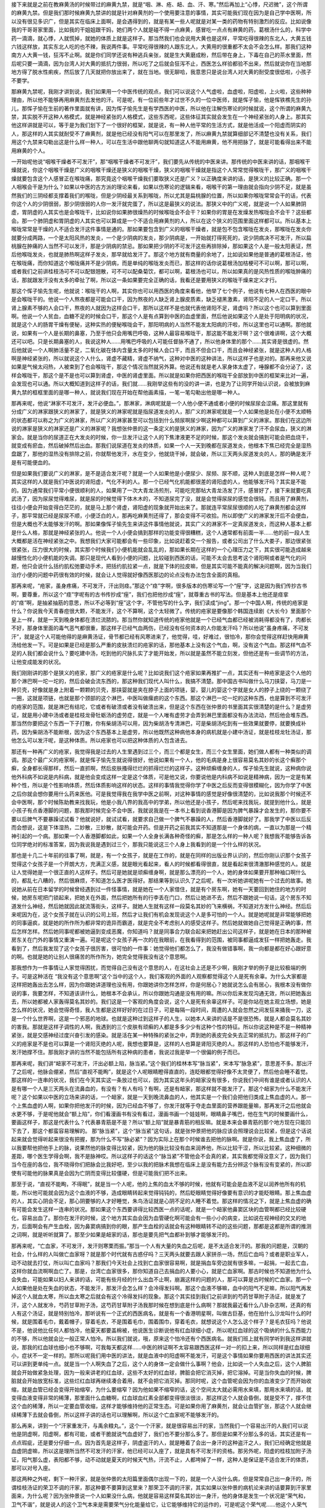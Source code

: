 接下来就是之前在教麻黄汤的时候带过的麻黄九禁，就是“咽、淋、疮、衄、血、汗、寒。”然后再加上“心悸，尺迟微”，这个所谓的麻黄九禁。但是我们那时候麻黄九禁讲的就是针对麻黄剂的一个使用要注意的事情，其实可能我们现在因为是自己学中医啊，所以没有很见多识广，但是其实在临床上面啊，是会遇得到的，就是有某一些人呢就是对某一类的药物有特别激烈的反应。比如说像我的干哥哥家里面，比如我的干姐姐跟干妈，她们两个人就是碰不得一点麻黄，感冒吃一点点有麻黄的药，葛根汤什么的，科学中药一滴滴，就心悸，人就慌掉，就她的体质上就是这样子。那当然我们也会说用大黄也是这样，平常吃得很辣的东北人，大黄五钱六钱这样放，其实东北人吃的也不辣，我说两件事。平常吃得很辣的人跟东北人，大黄用的很重都不太会不会怎么样。那我们这种南方人大黄一钱，狂泻不止啊。就是你们同学还说有种逃兵亲张，就是生大黄磨成粉，然后带在身上，下毒在自己的茶水里面，然后呢只要一滴滴，因为台湾人对大黄的抵抗力很弱，所以吃了之后就会狂泻不止，西医怎么样验都验不出来，然后就说你在当地那地方得了脱水性痢疾，然后放了几天就把你放出来了，就在当地。很无聊哈，我意思只是说台湾人对大黄的耐受度很低啦，小孩子不要学。

那麻黄九禁呢，我刚才讲到说，我们如果用一个中医传统的观点，我们可以说这个人气虚啦，血虚啦，阳虚啦，上火啦，这些种种理由，所以他不能够再用麻黄剂去发他的汗。可是呢，有一位前些年才过世不久的一位中医师，就是恽子愉，他是恽铁樵先生的孙儿，那恽子愉在生前的著作里面就有讲，因为恽子愉先生是有学西医的中医，所以他在注解伤寒论的时候就说，这个所谓的麻黄九禁，其实脱不开这种人格模式，就是神经紧张的人格模式，这些东西呢，这些体征其实就会发生在一个神经紧张的人身上。那其实他这样讲就是可以，等于是为我们划下了一个很好的框架，就是说，有一种人他平常的生活方式，就是他活成一个阳虚而阴实的人，那这样的人其实就耐受不了麻黄剂，就是他已经没有阳气可以在那里发了，所以麻黄九禁就算细部记不清楚也没有关系，我们用这个九禁来勾勒出这是什么样一种人，可以在生活中跟他聊两句就知道这人不能用麻黄，他不用把脉了，就是可能看得出来不能用麻黄的个人。

一开始呢他说“咽喉干燥者不可发汗”，那“咽喉干燥者不可发汗”，我们要先从传统的中医来讲。那传统的中医来讲的话，那咽喉干燥就说，你这个咽喉干燥是广义的咽喉干燥还是狭义的咽喉干燥，狭义的咽喉干燥就是指这个人常常觉得喉咙干，那广义的咽喉干燥就要包含这个人感冒正在喉咙痛，那究竟这个咽喉干燥我们要取狭义还是广义？以正确度来讲的话，是狭义的比较正确。那一个人咽喉会干是为什么？如果以中医的古方派的理论来看，如果以伤寒论的逻辑来看，咽喉干的第一理由就会指向少阴不足，就是虽然我们的三阴经都支撑着我们的喉咙，但是少阴经最关系到喉咙，所以尤其是扁桃腺的位置，所以如果你喉咙常常会干的话，代表你这个人的少阴很弱，那少阴很弱的人你一发汗就完蛋了，所以这是最狭义的说法。那狭义中的广义呢，就是说一个人如果肺阴虚，胃阴虚的人其实也是会喉咙干，比如说你如果肺很燥热的时候喉咙会不会干？如果你的胃是在发燥发热喉咙会不会干？这些都会。那一个肺阴虚和胃阴虚的人其实也可以算成是一个不适合用麻黄剂的人，所以在这个狭义的范围里面这样都可以。所以基本上喉咙常常是干燥的人不适合发汗这件事情是通的。那如果要包含到广义的咽喉干燥者，就是包不包含喉咙在发炎，那喉咙在发炎你就要分成两路，一个是太阳风热的发炎，一个是少阴病的发炎，那少阴病是，一开始就打得死死的，说少阴病决不可发汗，所以扁桃腺在肿痛的人当然不可以发汗，那是少阴病的禁忌。那如果把少阴的不可发汗这些再排除掉，那如果这个人是一般太阳表证，然后他喉咙发炎，也就是肺热啊这样子发炎，那早就给发汗了。那这个地方就有商量的余地了，比如说如果他是普通的葛根汤证，他在喉咙痛，而你知道这个喉咙痛并不是少阴病，而是单纯的喉咙发炎而已，那这样的话你说葛根汤加桔梗可不可以啊，那可以啊，或者我们之前讲桂枝汤可不可以配银翘散，可不可以配桑菊饮，都可以啊，葛根汤也可以，所以如果真的是风热性质的喉咙肿痛的话，那就跟发汗没有太多的牵扯了啊，所以这一条如果要完全正确的话，我看还是要用狭义的喉咙干燥来定义才行。

那这个恽子愉先生呢，他就说：喉咙干的人啊，其实你也可以用西医的角度来看他，他举了七个例子，他说有七种人在西医的眼中是会喉咙干的。他说一个人熬夜都是可能会口干，因为熬夜的人缺乏肾上腺皮质素，缺乏褪黑激素，肾阳不足的人一定口干。所以肾上腺素不够的人会口干，熬夜的人就因为这样会口干，那所以这样不是也就代表他肾阳不足，肾虚吗？所以这个也可以算到里面啊。他说一个人贫血，血糖不足的时候会口干，那这个人是有点算到中医的血虚里面，然后他说如果这个人是处于阳明病的状况，就是这个人的肠胃干燥有便秘，这种实热的便秘喉咙会干，那阳明病的人当然不能发太阳病的汗啦，所以这里也可以通啊。那他就说，如果有一个人是长期的鼻塞，乃至于他只会用嘴巴呼吸，这种人最容易喉咙干，那这能不能发汗啊？这个很难讲啊，这个大概还可以吧。只是长期鼻塞的人，我说这种人……用嘴巴呼吸的人可能任督脉不通了，所以他身体里的那个……其实肾是很虚的。然后他就说一个人啊肺活量不足，二氧化碳在体内含量太多的时候人会口干，而且不但会口干，而且会神经紧张，就是这种人的人格啊是神经紧张的，所以就说这个人什么，肾虚不藏精，肾虚不纳气，这种对中医的这种讲法，所以这样子也是对的。那再来他又说如果是气候太闷热，人被束到了也会喉咙干，那这个情况当然就另外算。他说还有就是老人家身体太虚了，唾腺都不会分泌了，这样会喉咙干，那这个是不是也可以算到肾虚，中医的肾虚里面。所以就是如果你把西医的喉咙干全部放到中医的框架来比对一遍，会发现也可以通。所以大概知道到这样子的话，我们就……我刚举这些有的没的讲一讲，也是为了让同学开始认识说，会被放到麻黄九禁的框框里面的是哪一种人，就说我们现在开始在帮他画素描，一笔一笔勾勒出他是哪一种人。

那再来呢，他说“淋家不可发汗，发汗必便血。”，那淋家，淋病呢就是一个人他小便不通或者小便的时候尿尿会涩痛。那这里就有分成广义的淋家跟狭义的淋家了，就是狭义的淋家呢就是指尿道发炎的人，那广义的淋家呢就是一个人如果他是处在小便不太顺畅的状态都可以称之为广义的淋家，所以广义的淋家甚至可以包括到什么频尿啊尿少啊这种都可以算到广义的淋家。那我们在这边所说的淋家是狭义的淋家还是广义的淋家呢？我想张仲景的这一条定义的是狭义的淋家，因为广义的淋家发了汗不会尿血，狭义的淋家会。就是当你的尿道正在大发炎的时候，你一旦发汗让这个人的下焦津液更不足的时候，那这个发炎就会搞到可能会把血烧干，就变成有瘀血，然后破掉然后出血。那我们说尿道在发炎的体质，如果一个人一天到晚都在尿道发炎，他根本下焦已经完全是湿热盘踞了，那他的湿热没有排除之前，你就帮他发汗，水在变少，他就烧干掉，就会破，所以三天两头尿道发炎的人，那的确是发汗是有可能便血的。

但是如果我们要说广义的淋家，是不是适合发汗呢？就是一个人如果他是小便尿少、尿频、尿不顺，这种人到底是怎样一种人呢？其实这样的人就是我们中医说的肾阳虚，气化不利的人。那一个已经气化机能都很差的肾阳虚的人，他能够发汗吗？其实是不能的。因为通常我们平常小便很顺利的人，如果用了一次大青龙汤煎剂，可能吃完那帖大青龙汤发了汗，感冒好了，接下来就要吃真武汤了，因为尿尿觉得难尿，就是尿的时候觉得下体木木的，不知道尿完了没，就是会觉得尿尿的感觉会很钝。而且用了麻黄剂，往往小便会开始变得白茫茫的，就是马上那个肾虚，肾阳虚的现象就开始出来了。那就连平常尿尿很顺的人吃了麻黄剂都会这样子，那平常就已经是尿尿不顺，小便泛白的人，那再吃麻黄剂还得了，那会变得不可收拾。所以即使广义的淋家发汗后不会便血，但是大概也不太能够发汗的啊。那如果像恽子愉先生来讲这件事情他就说，其实广义的淋家不一定真尿道发炎，而这种人基本上都是什么人格，那就是神经紧张的人。他说一个人小便会搞到那样的功能变得很糟糕，这个人通常都有前面一半……他的前一段人生大概都是活在神经紧张之中。我想我们大家可能都会有一些印象，比如说赶着交一个报告，或者公司出了什么大娄子，那边很紧张很紧张，压力很大的时候，其实那个时候我们小便机能就会乱乱的，那如果长期在这样的一个心理压力之下，其实很可能造成越来越慢性化的小便机能的失调。那只是现代人看到小便的问题，比较碰到西医的话，可能不太会去思考这个肾阳啊或者是气化的问题，他只会说什么括约肌松弛要动手术，把括约肌拉紧一点，就是下体的拉皮嘛，但是其实可能不能真的解决问题啊，因为当我们治疗小便的问题中药很有效的时候，就会让人觉得就好像西医那边的论点没有办法包含全面的真相。

那再来呢，“疮家，虽身疼痛，不可发汗，汗出则痉。”那这个“痉”字啊，很多版本的伤寒论写一个“痓”字，这是因为我们传抄古书啊，要尊重，所以这个“痉”字呢有的古书传抄成“痓”，我们也把他抄成“痓”，就尊重古书的写法。但是基本上他还是痉挛的“痉”啊，是抽紧抽筋的意思，所以不必等到“痓”这个字，不管他写的什么字，我们读成“jing”。那一个中国人啊，传统的疮家是什么？你说我今天青春痘很大颗，不能发汗，这个不算啊，这个太轻微了。传统的疮家是要像那个韩国连续剧《大长今》里面那个皇上一样，就是一天到晚身体都在溃烂流脓的。那当然你就知道传统的疮家他就是一个已经气血都已经被消耗得都没有了，肉都长不好，那身体里面的毒气恶气都很重，那这样子已经气血两伤，已经没有任何资本的人你能发汗吗？所以他说“虽身疼痛，不可发汗”，就是这个人可能他得的是麻黄汤证，骨节都已经有风寒进来了，他觉得，哇，好难过，很怕冷，那你会觉得这样赶快用麻黄汤给他发一下。可是如果是已经是那么严重的皮肤溃烂的疮家的话，那他基本上没有这个气血，啊，没有这个气血。那这样气血不足的人我们都会说什么？要吃建中汤，吃到他的尺脉扎实了才能开始发，所以就是虽然不能立刻发，但他还是有一些调节的方法，让他变成能发的状况。

我们刚刚讲的那个是狭义的疮家，那广义的疮家是什么呢？比如说我们这个疮家如果再推扩一点，其实还有一种疮家是这个人他的那个淋巴啊一坨一坨的，然后会破会流东西的，那这种我们现代人叫什么，我搞不清楚。那中国古书叫做什么马刀挟婴，马刀是一种贝壳，好像就是身上附着一颗颗的贝壳，那挟婴就是夹在脖子上面的项链，婴，婴儿的婴这个字就是女人的脖子上绕的一颗绕了一圈，这就是项链，也就是那个颈部的这个淋巴，中医叫做瘰疬的这个东西。那这个淋巴一坨一坨的这种东西，也是算到不可发汗的疮家的范围，就是淋巴有结坨，它或者有破溃或者没有破溃出来，但是这个东西在张仲景的书里面其实很清楚的是什么？是虚劳证，就是用小建中汤或者是桂枝龙骨牡蛎汤的虚劳症，就是一个人唯有虚劳才会弄到淋巴里面都没有办法流动，然后他会堆东西。那当然你要把这个东西一下子打散，你有柴胡汤可以用，因为柴胡汤专清淋巴，可是柴胡汤吃到有一些效果就要停，就要换成补药，因为柴胡汤不能断根，因为这个东西基本上是虚劳，所以他既然这种病他本身的病机就是小建中汤证，就是桂枝龙牡汤证，那他怎么可以发汗呢，是这种体质。所以疮家也可以把这种体质的人包含进去。

那还有一种再广义的疮家，我觉得我是过去的人生里遇到过三个，而三个都是女生，而三个女生里面，她们做人都有一种类似的调调。那这个最广义的疮家啊，就是恽子愉先生就说得很好，他说如果有一个人，他的毛病是身上很容易莫名其妙的长这个癣那个癣，全身都长得那样，然后一直抓啊，然后皮肤搔得烂烂的抓得烂烂的这样子。这种顽癣缠身的人，恽子愉先生就说，这种病你说他外科病不如说是内科病，就是他会变成这样一定是这个体质，可是他又说，你要说他是内科病不如说是精神病，因为一定是有某种个性，所以是个性影响体质，然后体质影响这样的状态。这样的事情我觉得你学了中医之后反而变得很模糊化，因为你学了中医之后你就会想你要用什么药来医他。可是我觉得我在我学中医之前啊，对这种事情的感觉是好像很清楚的，比如说我那个时候还不会中医啊，那个时候陈助教来找我玩，他是小我八界的我高中的学弟，所以他还是小孩子，然后呢来找我玩，就提到他什么，就是小孩子有点香港脚的问题，那我那时候完全不会中医，我就说我是在一本书上看到说香港脚是因为脾气暴躁才会发生的，那你要不要以后脾气不要暴躁试试看？他就说好，就试试看，就要求自己做一个脾气不暴躁的人，然后香港脚就好了。那我学了中医以后反而会想说，这是下体湿热，二妙散，三妙散，就可能会开药。但是开药之前我其实不知道那是一个身体的病，一直以为那是一个精神引起的一个病。那如果一个人香港脚都如此，如果一个人全身长满各种奇怪的癣，那是怎么样的一种人呢？我想我不能够告诉各位同学绝对的标准答案，因为我说我是遇到过三个，那我只能说这三个人身上我看到的是一个什么样的状况。

那也是十几二十年前的往事了啊，就是，有一个女孩子，就是在工作的，就是在同样的出版业界认识的，然后你刚认识那个女孩子觉得这个女孩子是一个开朗大方，充满正义感，就是眼光看起来，看人的时候都看得很直，就是看起来很清澈那种感觉的人。就是让人觉得她是一个很正直的人这样子。然后可是她就是顽癣缠身啊，就是那么漂亮的一个人，她的身体如果要开那种袖口啊什么的，都乱七八糟的，然后很麻烦，不知道怎么医才医得好。那结果等到认识久了之后呢，有一次听她讲呢她有一个过去的故事。她说她从前在日本留学的时候曾经遇到过一件怪事情，就是她在一个人家借住，就是有个房东啊，她有一天要回到她住的地方的时候，她房东呢把门锁起来，把她关在外面，然后把她所有的行李丢在门口，然后让她进不去，然后不跟她说一句话，这个房东不知道发什么神经，然后她就因此就流落街头，这样子。就她人生就有这样一段莫名其妙的飞来横祸，不知道对方发什么神经。然后后来呢因为在，这个女孩子就在认识的公司上班，然后才让我们有机会发现说这个人是多可怕的一个人。就是她呢就是非常能够把她的同事逼疯，就是她的所作所为都非常的诡异而霸道，就是完全不考虑别人的感受这样子。然后她就做她自己觉得是正确的事，然后怎样怎样。然后她同事呢都被她逼到变成恶魔，你知道吗？就是同事合力联合起来把她赶出公司这样子，就是她在日本的那种被房东关在门外的事情又重演一遍。可是呢这个女孩子再一次的在我眼前，在我看得到的范围，被同事都逼成发狂一样把她轰走。我看到了，然后我发现了这个女孩子很厉害，很可怕的一件事：她觉得他们都怎么了，我没有做错事啊，我一向都是都在好心跟好意的啊。也就是她的让别人很痛苦的所作所为，她完全觉得我没有这个意思啊。

那我想作为一件事情让人家觉得困扰，而觉得自己没有这个意思的人，在这社会上还是不少啊，我刚才举的例子是比较极端的例子。可是这种活在 “我没有这个意思啊”这个当中的这个人，我们客观的外面的人观察都觉得这个人是死有余辜。为什么大家都是这样把她轰出去怎么样，因为你跟她讲道理也没有用，你跟她讲你怎样怎样，你是何居心？她就说怎么会有居心，我根本没有做你说的事，我要怎样，不知道该讲什么，她根本不会承认，所以你跟她沟通是没有用的嘛。所以你后来发现沟通无效，所以把她轰出去，所以她都被人家轰得莫名其妙的。我们这是一个客观的角度会说，这个人是死有余辜这样子。可是你站在她主观立场想，她是怎么样的状况，她会觉得奇怪，我人生都是这样好好的在过日子，可是每隔一段时间，周遭的人就会忽然之间发狂来捅我一刀，这是一个什么世界啊，这是一个邪恶的地球。也就是这种过到这样子的人生，以她本人来讲的话是不是很恐怖，就是人都会莫名其妙的害我。那就是这样子调性的人啊，我遇到的三个皮肤有顽癣的人都是多多少少有这种个性的特征。所以你说这种是不是一种精神紧张，就是交感神经过度兴奋引发的感染。就是活在某一种特殊的紧张之中，弄到她的表皮完全失去正常的抵抗力。那这样子的广义的疮家是不是也可以算是一个肾阳灭绝的人呢，我想也要算是，这样的人也算是肾阳灭绝的人。那这样的人恐怕也不能够发汗，发汗她撑不住。那我刚才讲的当然不能包括所有这种病的患者，我说过我是举一个很偏的例子而已。

那再来呢，我们讲“衄家不可发汗，汗出必额上陷，脉当紧。”这个我们的桂林本写“脉当紧”，宋本写“脉急紧”，意思差不多。那出汗了之后呢，他脉会绷紧，然后“直视不能眴”，就是这个人呢眼睛瞪得直直的，连眨眼都觉得好像不太灵便了，然后他会睡不着觉。那这样的一连串的状况，我们在今天其实这一条放过也可以，因为其实这年头的衄家没有很多，你说我们中间有谁是或者认识的人是有哪一个人是三天两头在流鼻血的，有没有？有人有吗？有啊，还是有衄家，那这样就不能发汗了。那这个衄家为什么不能发汗呢？这个如果以中医的立场来讲的话，一个衄家，就是一天到晚流鼻血的人，他其实是一个我们会把他归类成上焦血虚的人。那一个上焦血虚的人啊，如果你把他发汗的时候，因为已经血不够了，你发汗就等于夺走血里面的营养跟能量嘛，那再发汗之后他就会水更不够，于是呢他就会“额上陷”，你们看漫画书有没有看过，漫画书画一个娃娃啊，眼睛鼻子嘴巴，他在生气的时候要画什么，要画这样子，那这是代表什么？代表暴青筋是不是？所以“额上陷”就是暴青筋的相反嘛。就是本来会暴青筋的那个地方现在只能凹下去了，那这个都蛮容易理解的。
那“脉当紧”，这个“脉当紧”这句话，就是张仲景把他的脉应该会照理说会比较紧，但是这个话说起来就会觉得听起来很没有把握，那为什么不写“脉必紧”？因为实际上在那个时候谁去把他的脉啊。就是你说，我上焦血虚了，所以我要帮他把他手上的脉，说果然他的脉变得比较紧，因为他的脉比较没有血来润养他，所以比较干涩，所以比较紧。这种细微的差距，哪个医生学得会啊，我不是脉神哎。所以这样子的话这个“脉当紧”不管他会不会真的紧，其实我都觉得没意义了，因为我们当今在座的各位，我不晓得你们把脉会比我好吧，至少以我的把脉术我想在临床上是没有能力去分辨这个脉有没有变紧的，所以即使有可能他的脉果真是会因为亡阴而变得比较僵硬，但是可能我们把不出来。

那至于说，“直视不能眴，不得眠”，就是当一个人呢，他的上焦的血太不够的时候，他就有可能会是血液不足以润养他所有的机能，所以他可能就会因为这个血液的不够，造成眼睛转起来觉得钝钝的，然后眨眼睛觉得好像要有意识的才能眨眼睛。那上焦血虚的人，其实心阴会不足，那心阴要够的人才好睡觉，朱鸟汤证就是心阴不足的人睡不着觉。那这样的情况之下，就是上焦血虚的确有可能会发生这样一连串的状况。那如果这个东西要讲得比较西医一点的话呢，就是一个衄家他鼻窦区块的血管啊都已经比较硬化，容易出血了。那你在发汗的时候，这个地方其实血会因为血管硬化啊可能会有一些小小的病变，比如说在视神经的交叉的地方，后面啊会有产生血栓，因为鼻窦病搞到你的眼，那产生血栓的话就会有这种眼睛转不动的这些问题，那都是这都是所谓的推测之词啊，就是听听就算了。那至少如果是衄家的话，那也是要先把气血都补到够才能够发汗的。

那再来呢，“亡血家，不可发汗，发汗则寒栗而振。”那当一个人有大量的失血之后呢，是不太适合发汗的。那我的问题是，汉朝的社会，什么样的人叫做亡血家呀？就是那个时代就有古惑仔吗？三天两头就要去跟人家拼杀一场，然后亡血吗？或者是职业军人，动不动就去打仗，所以叫亡血家吗？那我们今天社会上找到亡血家很容易啊，就是捐血车旁边就有很多嘛，一起捐，一起去亡血，这样你就血流啊啊血亡了。那是，台湾亡血家很多，那你知道自己去捐血的人要小心，就是亡血家啊。那古时候也不知道他为什么会失血，可能如果以妇人来讲的话，可能有些月经的什么出血不止啊，崩漏这样的问题的人，那可以算是古时候的亡血家。那一个人如果他是处在失血的状态，不能发汗，那发汗会怎么样？会冷得发抖啊。那这个血液不够嘛，血中的阳气不足嘛，所以阳气再发掉这个人就血太寒，所以血太寒之后就会有这个冷得发抖的现象。那这个其实挂到我们之前讲到的芍药甘草附子汤证，就是发了汗，这个人就发冷，芍药甘草附子汤，这芍药甘草附子汤我那时候在想到底是什么病啊？那就我最近看什么八卦杂志啊，还真的有人有这个汤证，就是特别怕冷，那听说有一个正式的西医病名，就是有一个香港明星啊，叫做古巨基，他在拍什么沙龙叫什么的时候，就是围着毛巾，戴着帽子，穿着毛衣，不是围着毛巾，围着围巾，穿着毛衣，就想说这个人怎么这个样子？是毛衣狂吗？他说不是，他说他比任何人都怕冷，他夏天都要盖棉被，他说医生诊断说他有红血球细小症，所以呢红血球的这个吸纳的什么东西能力的不够，所以他就会比一般正常人怕冷。所以我们就说，哦，原来这个怕冷还有个西医病名。就我们班上就有同学听到我这样讲就说，那我的红血球也细小也不够啊，可我每天都这样……中医的辨证啊不太容易跟西医这样一对一的扣上来，所以同样是红血球细小，症状不一定一样的。那所以呢我们用中医的讲法，就是血液中的阳虚啊不能发汗，可是这个事情如果你要用西医的讲法其实还可以讲到更单纯一点。就是当一个人啊失血了之后，这个人的身体一定会做什么事啊？他会，比如说一个人失血之后，这个人脾脏就会开始做紧急处理，因为一般来讲老的红血球，这些不太好的红血球，脾脏会把它消灭掉，把它溶掉。可是当你失血的时候，脾脏就会开始放宽标准，这些烂红血球再继续凑合着用，就不会把它消灭掉。那同时呢，这个血管呢会因为你的血液变少了而开始收缩，就是血管已经会变得开始缩窄，为什么要缩窄？因为他如果不缩窄的话，这个空间太大就必需用水来填，那用水来填的话，就变得血液变得非常的稀薄，那里面什么血糖啊，红血球血红素全部都变得很淡很淡，那这样这个人就会昏倒，就是受不了，撑不住这个血的稀薄，所以一定要血管收缩，这样才能够维持他的正常生态。可是如果你用了麻黄剂，就会让血管扩张，那这个人就会继续稀薄下去就会昏倒，所以这样子讲的话也可以理解啊，所以这个亡血家呢不能够发汗的。

那么再来，讲到一个“汗家重发汗，与禹余粮丸。”，这个一个汗家，就是很容易出汗的家，当然我们一个容易出汗的人我们可以说他是阴虚啊，阳虚啊，都有可能，或者干脆就说气血虚好了，我们也不要分那么多了。那但是如果不分那么多的话，其实还是有一点点瑕疵，还是要分仔细一点。因为首先是这样子，阴虚盗汗的人，就是睡着了会出一身汗的这种盗汗之人，我们已经确定他就是血虚阴虚嘛，所以这是理所当然不可发汗的汗家，他已经可以入座了，就是具有不可发汗的资格。那另外呢，阳虚的桂枝加附子汤证，阳气那么虚，表阳都不够，动不动就是夏天的时候天气热，汗流不止，人都垮掉了一样，这种人是保证是不适合发汗的体质，那可以对号入座。

那这两种之外呢，剩下一种汗家，就是张仲景的太阳篇里面偶尔出现一下的，就是一个人没什么病，但是常常自己出一身汗的，所谓桂枝汤证的荣卫不调的汗家，那这种要不要算到这里来？那荣卫不调的汗家，其实如果以张仲景的病机论来讲的话要算到汗家里面来，为什么呢？因为张仲景说一个人如果没什么病，他就是容易这样莫名其妙出一身汗，他的身体是发生一个状况是“荣气和，卫气不谐”，就是说人的这个卫气本来是需要荣气分化能量给它，让它能够维持它的运作的，可是呢这个荣气呢……他这个人荣气非常的懒惰，这个人卫气已经很衰弱了，已经在饿了，这个荣气还不分化给他，变得卫气累到空掉，然后就开始流汗，然后过了一下这个荣气终于补给供应上了，于是这个人就停止出汗了。那这样子的状况，你可以说这个人其实常年是处在一个卫阳不足的状态，那卫阳不足的状态可以算是桂枝加附子汤证，也可以算是干姜附子汤证。同学不知道对干姜附子汤有没有印象，就是白天还会烦一烦，晚上都没力气烦了，那就是明显的卫气不够的人，那卫气又是关系到所谓的命门之火的，这是一个非常同进退的东西，就是卫气出于三焦，三焦出于命门这样子。那所以呢，这个卫气不足或者是阴虚，都其实是不适合放到可以发汗的这个范围里面的。那同学你们看啊，这个之前教的这个干姜附子汤，是生附子放得比干姜多一些些，那我们现在看到的这个禹余粮丸啊，它也是干姜3两的比例对上附子2枚，生附子2枚是6两哦，所以6两的生附子对3两的干姜，生附子是干姜的2倍，像这样子放进这个汤剂的时候，其实这个汤剂里就是有很明显的干姜附子汤结构。就是这个命门火没有，然后这个卫阳虚衰的这个调调。所以从这个自汗出的桂枝汤证的患者来讲的话，的确是有“汗家重发汗”的这个相关性。

那重发汗的意思就是不止发一次汗，就是他发了又发，因为可能啊，单纯的汗家其实不一定那么的虚啊，但是发了两道汗之后呢，这个人会怎么样？会“恍惚心乱，小便已阴痛”。那这个“恍惚心乱”是怎么讲啊？就是我们说一个人如果心阴虚心血虚，这个人会烦。如果一个人心阳虚会心悸，那心乱，可能是阴阳两虚加上阳气浮越才会变成说，人会变成莽莽的呆呆的，可是想一些乱七八糟的东西。那当一个人处在恍惚心乱的状态的时候，其实可以说，他的心气涣散之外，但他的命门之火已经被拔动，就是因为发汗把命门之火向外抽掉，那这样的一种体质的状态会发生恍惚心乱的状态。而这样的一个体质状态呢，又会发生另外一个奇怪的现象，叫做尿尿尿完了之后尿道会觉得抽痛，这是一个比较特殊的症状。因为你想想看，如果是淋家的话，他尿道发炎的人，他可能是小便出来之前痛，尿的时候痛，但是并不会只在尿完之后痛。那尿完之后才痛就变成一个禹余粮丸标识他的一个很特殊的主证，那同学啊有没有人有过尿完尿尿道才开始痛的经验？我有过啊，所以你大概都还没有经验过禹余粮丸证。

